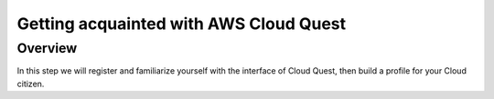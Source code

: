 Getting acquainted with AWS Cloud Quest
=====================================

Overview
------

In this step we will register and familiarize yourself with the interface of Cloud Quest, then build a profile for your Cloud citizen.
